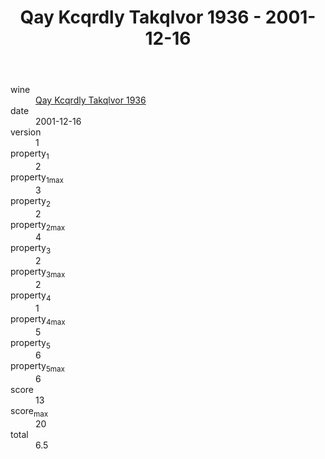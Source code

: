 :PROPERTIES:
:ID:                     4a65c326-d31e-40ab-9663-462e09b26917
:END:
#+TITLE: Qay Kcqrdly Takqlvor 1936 - 2001-12-16

- wine :: [[id:f424c6f4-20a3-414a-8566-d0e02b0a4130][Qay Kcqrdly Takqlvor 1936]]
- date :: 2001-12-16
- version :: 1
- property_1 :: 2
- property_1_max :: 3
- property_2 :: 2
- property_2_max :: 4
- property_3 :: 2
- property_3_max :: 2
- property_4 :: 1
- property_4_max :: 5
- property_5 :: 6
- property_5_max :: 6
- score :: 13
- score_max :: 20
- total :: 6.5


